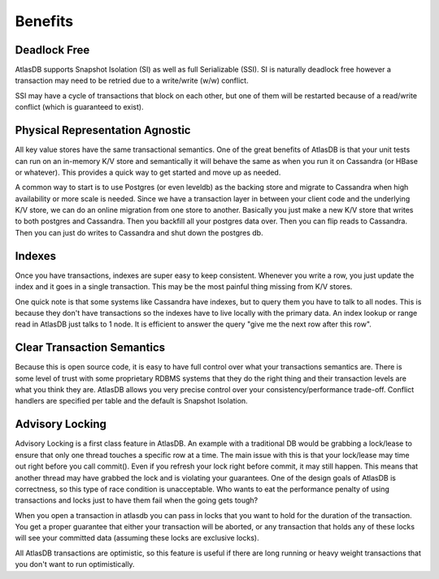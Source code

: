 ========
Benefits
========

Deadlock Free
=============

AtlasDB supports Snapshot Isolation (SI) as well as full Serializable
(SSI). SI is naturally deadlock free however a transaction may need to
be retried due to a write/write (w/w) conflict.

SSI may have a cycle of transactions that block on each other, but one
of them will be restarted because of a read/write conflict (which is
guaranteed to exist).

Physical Representation Agnostic
================================

All key value stores have the same transactional semantics. One of the
great benefits of AtlasDB is that your unit tests can run on an
in-memory K/V store and semantically it will behave the same as when you
run it on Cassandra (or HBase or whatever). This provides a quick way to
get started and move up as needed.

A common way to start is to use Postgres (or even leveldb) as the
backing store and migrate to Cassandra when high availability or more
scale is needed. Since we have a transaction layer in between your
client code and the underlying K/V store, we can do an online migration
from one store to another. Basically you just make a new K/V store that
writes to both postgres and Cassandra. Then you backfill all your
postgres data over. Then you can flip reads to Cassandra. Then you can
just do writes to Cassandra and shut down the postgres db.

Indexes
=======

Once you have transactions, indexes are super easy to keep consistent.
Whenever you write a row, you just update the index and it goes in a
single transaction. This may be the most painful thing missing from K/V
stores.

One quick note is that some systems like Cassandra have indexes, but to
query them you have to talk to all nodes. This is because they don't
have transactions so the indexes have to live locally with the primary
data. An index lookup or range read in AtlasDB just talks to 1 node. It
is efficient to answer the query "give me the next row after this row".

Clear Transaction Semantics
===========================

Because this is open source code, it is easy to have full control over
what your transactions semantics are. There is some level of trust with
some proprietary RDBMS systems that they do the right thing and their
transaction levels are what you think they are. AtlasDB allows you very
precise control over your consistency/performance trade-off. Conflict
handlers are specified per table and the default is Snapshot Isolation.

Advisory Locking
================

Advisory Locking is a first class feature in AtlasDB. An example with a
traditional DB would be grabbing a lock/lease to ensure that only one
thread touches a specific row at a time. The main issue with this is
that your lock/lease may time out right before you call commit(). Even
if you refresh your lock right before commit, it may still happen. This
means that another thread may have grabbed the lock and is violating
your guarantees. One of the design goals of AtlasDB is correctness, so
this type of race condition is unacceptable. Who wants to eat the
performance penalty of using transactions and locks just to have them
fail when the going gets tough?

When you open a transaction in atlasdb you can pass in locks that you
want to hold for the duration of the transaction. You get a proper
guarantee that either your transaction will be aborted, or any
transaction that holds any of these locks will see your committed data
(assuming these locks are exclusive locks).

All AtlasDB transactions are optimistic, so this feature is useful if
there are long running or heavy weight transactions that you don't want
to run optimistically.
